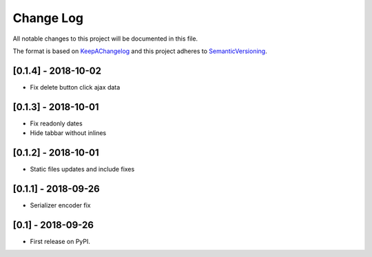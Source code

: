 .. :changelog:

.. _KeepAChangelog: http://keepachangelog.com/
.. _SemanticVersioning: http://semver.org/

Change Log
----------

All notable changes to this project will be documented in this file.

The format is based on KeepAChangelog_ and this project adheres to SemanticVersioning_.

[0.1.4] - 2018-10-02
++++++++++++++++++++

* Fix delete button click ajax data


[0.1.3] - 2018-10-01
++++++++++++++++++++

* Fix readonly dates
* Hide tabbar without inlines


[0.1.2] - 2018-10-01
++++++++++++++++++++

* Static files updates and include fixes


[0.1.1] - 2018-09-26
++++++++++++++++++++

* Serializer encoder fix


[0.1] - 2018-09-26
++++++++++++++++++

* First release on PyPI.
